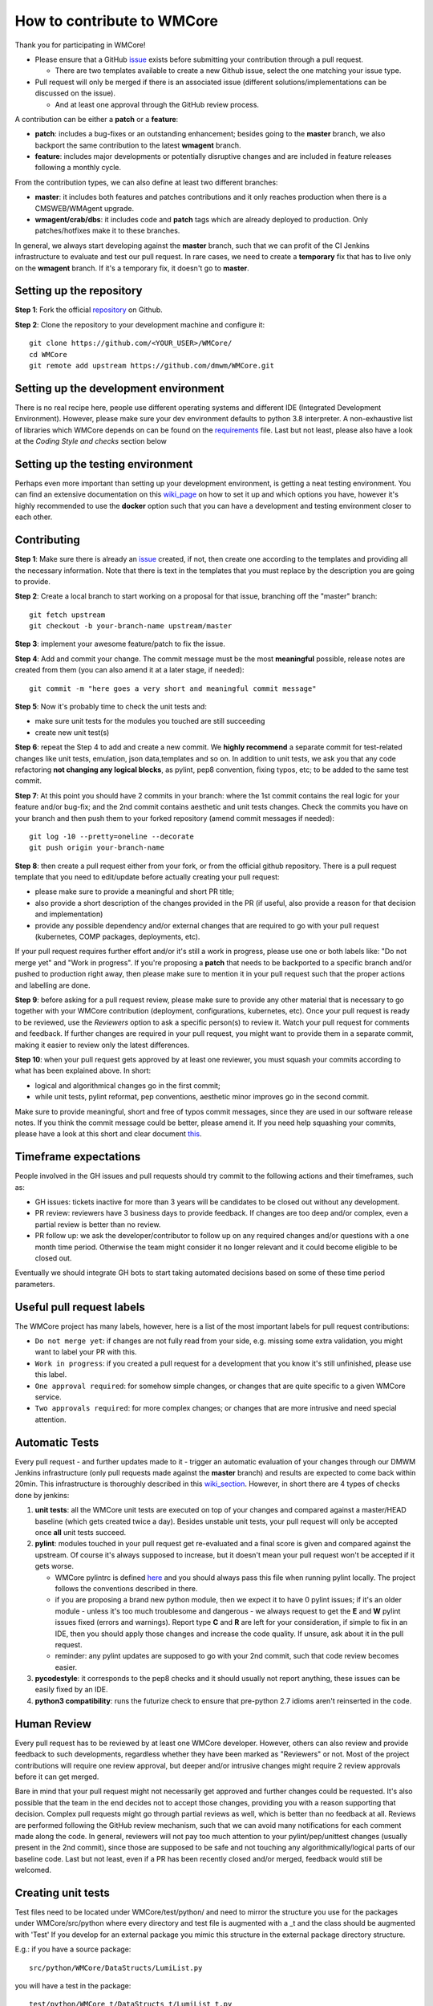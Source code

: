 ===========================
How to contribute to WMCore
===========================
Thank you for participating in WMCore!

- Please ensure that a GitHub `issue <https://github.com/dmwm/WMCore/issues/new/choose>`_ exists before submitting your contribution through a pull request.

  - There are two templates available to create a new Github issue, select the one matching your issue type.
- Pull request will only be merged if there is an associated issue (different solutions/implementations can be discussed on the issue).

  - And at least one approval through the GitHub review process.

A contribution can be either a **patch** or a **feature**:

- **patch**: includes a bug-fixes or an outstanding enhancement; besides going to the **master** branch, we also backport the same contribution to the latest **wmagent** branch.
- **feature**: includes major developments or potentially disruptive changes and are included in feature releases following a monthly cycle.

From the contribution types, we can also define at least two different branches:

- **master**: it includes both features and patches contributions and it only reaches production when there is a CMSWEB/WMAgent upgrade.
- **wmagent/crab/dbs**: it includes code and **patch** tags which are already deployed to production. Only patches/hotfixes make it to these branches.

In general, we always start developing against the **master** branch, such that we can profit of the CI Jenkins infrastructure to evaluate and test our pull request.
In rare cases, we need to create a **temporary** fix that has to live only on the **wmagent** branch. If it's a temporary fix, it doesn't go to **master**.

Setting up the repository
-------------------------

**Step 1**: Fork the official `repository <https://github.com/dmwm/WMCore/>`_ on Github.

**Step 2**: Clone the repository to your development machine and configure it::

        git clone https://github.com/<YOUR_USER>/WMCore/
        cd WMCore
        git remote add upstream https://github.com/dmwm/WMCore.git


Setting up the development environment
--------------------------------------

There is no real recipe here, people use different operating systems and different IDE (Integrated Development Environment).
However, please make sure your dev environment defaults to python 3.8 interpreter.
A non-exhaustive list of libraries which WMCore depends on can be found on the `requirements <https://github.com/dmwm/WMCore/blob/master/requirements.txt>`_ file.
Last but not least, please also have a look at the `Coding Style and checks` section below

Setting up the testing environment
----------------------------------

Perhaps even more important than setting up your development environment, is getting a neat testing environment.
You can find an extensive documentation on this `wiki_page <https://github.com/dmwm/WMCore/wiki/setup-wmcore-unittest>`_ on how to set it up and which options you have, however it's highly recommended to use the **docker** option such that you can have a development and testing environment closer to each other.

Contributing
------------

**Step 1**: Make sure there is already an `issue <https://github.com/dmwm/WMCore/issues/new/choose>`_ created, if not, then create one according to the templates and providing all the necessary information. Note that there is text in the templates that you must replace by the description you are going to provide.

**Step 2**: Create a local branch to start working on a proposal for that issue, branching off the "master" branch::

        git fetch upstream
        git checkout -b your-branch-name upstream/master


**Step 3**: implement your awesome feature/patch to fix the issue.

**Step 4**: Add and commit your change. The commit message must be the most **meaningful** possible, release notes are created from them (you can also amend it at a later stage, if needed)::

        git commit -m "here goes a very short and meaningful commit message"


**Step 5**: Now it's probably time to check the unit tests and:

- make sure unit tests for the modules you touched are still succeeding
- create new unit test(s)

**Step 6**: repeat the Step 4 to add and create a new commit. We **highly recommend** a separate commit for test-related changes like unit tests, emulation, json data,templates and so on.
In addition to unit tests, we ask you that any code refactoring **not changing any logical blocks**, as pylint, pep8 convention, fixing typos, etc; to be added to the same test commit.

**Step 7**: At this point you should have 2 commits in your branch: where the 1st commit contains the real logic for your feature and/or bug-fix; and the 2nd commit contains aesthetic and unit tests changes.
Check the commits you have on your branch and then push them to your forked repository (amend commit messages if needed)::

        git log -10 --pretty=oneline --decorate
        git push origin your-branch-name

**Step 8**: then create a pull request either from your fork, or from the official github repository. There is a pull request template that you need to edit/update before actually creating your pull request:

- please make sure to provide a meaningful and short PR title;
- also provide a short description of the changes provided in the PR (if useful, also provide a reason for that decision and implementation)
- provide any possible dependency and/or external changes that are required to go with your pull request (kubernetes, COMP packages, deployments, etc).

If your pull request requires further effort and/or it's still a work in progress, please use one or both labels like: "Do not merge yet" and "Work in progress". If you're proposing a **patch** that needs to be backported to a specific branch and/or pushed to production right away, then please make sure to mention it in your pull request such that the proper actions and labelling are done.

**Step 9**: before asking for a pull request review, please make sure to provide any other material that is necessary to go together with your WMCore contribution (deployment, configurations, kubernetes, etc).
Once your pull request is ready to be reviewed, use the `Reviewers` option to ask a specific person(s) to review it. Watch your pull request for comments and feedback.
If further changes are required in your pull request, you might want to provide them in a separate commit, making it easier to review only the latest differences.

**Step 10**: when your pull request gets approved by at least one reviewer, you must squash your commits according to what has been explained above. In short:

- logical and algorithmical changes go in the first commit;
- while unit tests, pylint reformat, pep conventions, aesthetic minor improves go in the second commit.

Make sure to provide meaningful, short and free of typos commit messages, since they are used in our software release notes. If you think the commit message could be better, please amend it.
If you need help squashing your commits, please have a look at this short and clear document `this <https://steveklabnik.com/writing/how-to-squash-commits-in-a-github-pull-request>`_.

Timeframe expectations
-----------------------
People involved in the GH issues and pull requests should try commit to the following actions and their timeframes, such as:

- GH issues: tickets inactive for more than 3 years will be candidates to be closed out without any development.
- PR review: reviewers have 3 business days to provide feedback. If changes are too deep and/or complex, even a partial review is better than no review.
- PR follow up: we ask the developer/contributor to follow up on any required changes and/or questions with a one month time period. Otherwise the team might consider it no longer relevant and it could become eligible to be closed out.

Eventually we should integrate GH bots to start taking automated decisions based on some of these time period parameters.

Useful pull request labels
--------------------------

The WMCore project has many labels, however, here is a list of the most important labels for pull request contributions:

- ``Do not merge yet``: if changes are not fully read from your side, e.g. missing some extra validation, you might want to label your PR with this.
- ``Work in progress``: if you created a pull request for a development that you know it's still unfinished, please use this label.
- ``One approval required``: for somehow simple changes, or changes that are quite specific to a given WMCore service.
- ``Two approvals required``: for more complex changes; or changes that are more intrusive and need special attention.

Automatic Tests
----------------

Every pull request - and further updates made to it - trigger an automatic evaluation of your changes through our DMWM Jenkins infrastructure (only pull requests made against the **master** branch) and results are expected to come back within 20min.
This infrastructure is thoroughly described in this `wiki_section <https://github.com/dmwm/WMCore/wiki/Understanding-Jenkins>`_. However, in short there are 4 types of checks done by jenkins:

1. **unit tests**: all the WMCore unit tests are executed on top of your changes and compared against a master/HEAD baseline (which gets created twice a day). Besides unstable unit tests, your pull request will only be accepted once **all** unit tests succeed.

2. **pylint**: modules touched in your pull request get re-evaluated and a final score is given and compared against the upstream. Of course it's always supposed to increase, but it doesn't mean your pull request won't be accepted if it gets worse.

   - WMCore pylintrc is defined `here <https://github.com/dmwm/WMCore/blob/master/standards/.pylintrc>`_ and you should always pass this file when running pylint locally. The project follows the conventions described in there.
   - if you are proposing a brand new python module, then we expect it to have 0 pylint issues; if it's an older module - unless it's too much troublesome and dangerous - we always request to get the **E** and **W** pylint issues fixed (errors and warnings). Report type **C** and **R** are left for your consideration, if simple to fix in an IDE, then you should apply those changes and increase the code quality. If unsure, ask about it in the pull request.
   - reminder: any pylint updates are supposed to go with your 2nd commit, such that code review becomes easier.

3. **pycodestyle**: it corresponds to the pep8 checks and it should usually not report anything, these issues can be easily fixed by an IDE.

4. **python3 compatibility**: runs the futurize check to ensure that pre-python 2.7 idioms aren't reinserted in the code.

Human Review
------------

Every pull request has to be reviewed by at least one WMCore developer. However, others can also review and provide feedback to such developments, regardless whether they have been marked as "Reviewers" or not.
Most of the project contributions will require one review approval, but deeper and/or intrusive changes might require 2 review approvals before it can get merged.

Bare in mind that your pull request might not necessarily get approved and further changes could be requested. It's also possible that the team in the end decides not to accept those changes, providing you with a reason supporting that decision. Complex pull requests might go through partial reviews as well, which is better than no feedback at all.
Reviews are performed following the GitHub review mechanism, such that we can avoid many notifications for each comment made along the code. In general, reviewers will not pay too much attention to your pylint/pep/unittest changes (usually present in the 2nd commit), since those are supposed to be safe and not touching any algorithmically/logical parts of our baseline code.
Last but not least, even if a PR has been recently closed and/or merged, feedback would still be welcomed.

Creating unit tests
-----------------------

Test files need to be located under WMCore/test/python/ and
need to mirror the structure you use for the packages under
WMCore/src/python where every directory and test file is
augmented with a _t and the class should be augmented with 'Test'
If you develop for an external package you mimic this structure
in the external package directory structure.

E.g.: if you have a source package::

   src/python/WMCore/DataStructs/LumiList.py

you will have a test in the package::

   test/python/WMCore_t/DataStructs_t/LumiList_t.py

and in this module you would define a class named ``LumiListTest``, which inherits from ``unittest.TestCase``.

Your test class is supposed to implement the following methods:

- ``setUp``: this method implements a pre-setup for every single unit test (e.g., the database schema definition).
- ``tearDown``: this method implements a post-setup for every single unit test that gets executed, regardless of its exit code (e.g., cleaning up the database).
- ``test*``: methods starting with the ``test`` word are automatically executed by the unittest framework (and Jenkins).

Potential log files for tests should have a name: ``<testfile>.log``.
So in case of the ``LumiList_t.py`` you would get a ``LumiList_t.log`` file.

Coding Style and checks
-----------------------

We use pep8 and pylint to sanitize our code. Please do the same before submitting a pull request.
WMCore defines its own pylintrc `here <https://github.com/dmwm/WMCore/blob/master/standards/.pylintrc>`_ standards.
Thus, when evaluating your changes, please run pylint by passing this pylintrc file in the command line, your code should get scored 8 or above.
Unless there is a very good reason, we discourage the use of pylint disable statements.

Extra documentation
-------------------

In case you're having issues with git and working through a branch feature, you might want to have a look at this old'ish `wiki <https://github.com/dmwm/WMCore/wiki/Developing-against-WMCore>`_ in our WMCore wiki documentation.
In addition to that, we've also compiled a long list of important git `commands <https://github.com/dmwm/WMCore/wiki/git-commands>`_. If none of those work for you, google and stackoverflow will be your best friend.


Structural and in-depth documentation
============

WMCore structure
-------------------

When developing utilitarian libraries that do **not** depend on any of the
WMCore libraries, create it under::

    src/python/Utils/

this package can be easily shared with external projects, so please ensure
it's well covered by unit tests and that its documentation (docstrings) are
as clean and clear as possible.

Core libraries, which can be shared among the several WMCore services, should
be implemented under::

    src/python/WMCore/

some of those are also shared with external projects.

When developing a new WMAgent component - which inherits from the ``Harness``
module, please use the following structure::

    src/python/WMComponent/<component name>/<component name.py>

and if it requires any specific config file, use::

    src/python/WMComponent/<component name>/DefaultConfig.py

WMCore/bin/wmcore-new-config is a config file aggregator that takes
as input directories roots and aggregates the config files. This enables
operators to generate one config file and edit it as they see fit. Beware that
if you import a DefaultConfig.py file in your DefaultConfig.py file this
can give errors when generating this file as it would overwrite existing
values.

If components contain parameters, those should be defined in the WMAgent default configuration/template file::

    etc/WMAgentConfig.py


On what concerns the tests, the module::

    src/python/WMQuality/TestInit.py

contains a set of methods often used in testing for performing mundane tasks,
such as setting up database connections, deploying/cleaning database schema, etc.
It is recommended that you use them to facilitate maintainability.

To facilitate using methods from the TestInit class for loading schemas, put
create statements in a ``...<backend>/Create.py`` method, following a similar
structure as can be found in the Create.py methods under ``./src/python/WMCore/Agent/Database/``.
Backend has either the value ``Oracle`` or ``MySQL``.

If you are creating a new WMCore package, or making changes for an external
project, verify whether your package - or an upper package - is listed under
the list of packages for each service, in the file::

    setup_dependencies.py

If not, then please add it whenever it's necessary. This is used by the package
builder for new releases.

Reserved words
-------------------

To prevent having to pass (a potential growing) number of parameters to
classes, there will be several reserved attributes in the thread class
to facilitate ease of use of much used objects. Below a list and how
you can assign them. These attributes enable (on a thread level) to
change values of certain often used objects (e.g. switching database
access parameters). It is not obligatory to use them just do not use
them in any other way than described here::

        import threading
        myThread = threading.currentThread()

        # pointer to the logger used in the module
        myThread.logger

        # pointer to current database interface object (WMCore.Database.DBInterface)
        myThread.dbi

        # the current database transaction object used (WMCore.Database.Transaction)
        myThread.transaction

        # A dictionary of factories. Factories are instantiated with a namespace
        # (e.g. WMCore.BossAir.MySQL) and load the appropriate objects. This is especially
        # useful if you work with multiple backends.
        myThread.factory

        # A String representing the backend. Currently there are 2: "MySQL", "Oracle".
        # These backends are used to define the proper namespace for importing data
        # access objects (DAO) from factories.
        # E.g. I can define a namespace: "WMCore.BossAir"+myThread.backend .
        myThread.backend

        # pointer to current message service object being used
        myThread.msgService

        # pointer to current trigger service object being used
        myThread.trigger

        # pointer to arguments used by this component
        myThread.args

        # dictionary of transactions. It is a - optional - possibility
        # to synchronize commits to multiple databases (or the same database)
        myThread.transactions
